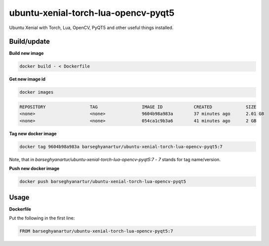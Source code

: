====================================
ubuntu-xenial-torch-lua-opencv-pyqt5
====================================
Ubuntu Xenial with Torch, Lua, OpenCV, PyQT5 and other useful things installed.

Build/update
============

**Build new image**

.. code-block:: sh

    docker build - < Dockerfile

**Get new image id**

.. code-block:: sh

    docker images

.. code-block:: text

    REPOSITORY                 TAG                 IMAGE ID            CREATED             SIZE
    <none>                     <none>              9604b98a983a        37 minutes ago      2.01 GB
    <none>                     <none>              054ca1c9b3a6        41 minutes ago      2 GB

**Tag new docker image**

.. code-block:: sh

    docker tag 9604b98a983a barseghyanartur/ubuntu-xenial-torch-lua-opencv-pyqt5:7

Note, that in `barseghyanartur/ubuntu-xenial-torch-lua-opencv-pyqt5:7` - `7`
stands for tag name/version.

**Push new docker image**

.. code-block:: sh

    docker push barseghyanartur/ubuntu-xenial-torch-lua-opencv-pyqt5

Usage
=====

**Dockerfile**

Put the following in the first line:

.. code-block:: text

    FROM barseghyanartur/ubuntu-xenial-torch-lua-opencv-pyqt5:7
